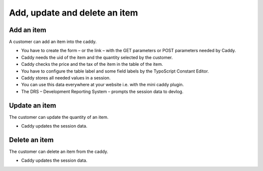 ﻿

.. ==================================================
.. FOR YOUR INFORMATION
.. --------------------------------------------------
.. -*- coding: utf-8 -*- with BOM.

.. ==================================================
.. DEFINE SOME TEXTROLES
.. --------------------------------------------------
.. role::   underline
.. role::   typoscript(code)
.. role::   ts(typoscript)
   :class:  typoscript
.. role::   php(code)


Add, update and delete an item
^^^^^^^^^^^^^^^^^^^^^^^^^^^^^^


Add an item
"""""""""""

A customer can add an item into the caddy.

- You have to create the form – or the link – with the GET parameters or
  POST parameters needed by Caddy.

- Caddy needs the uid of the item and the quantity selected by the
  customer.

- Caddy checks the price and the tax of the item in the table of the
  item.

- You have to configure the table label and some field labels by the
  TypoScript Constant Editor.

- Caddy stores all needed values in a session.

- You can use this data everywhere at your website i.e. with the mini
  caddy plugin.

- The DRS – Development Reporting System – prompts the session data to
  devlog.


Update an item
""""""""""""""

The customer can update the quantity of an item.

- Caddy updates the session data.


Delete an item
""""""""""""""

The customer can delete an item from the caddy.

- Caddy updates the session data.

